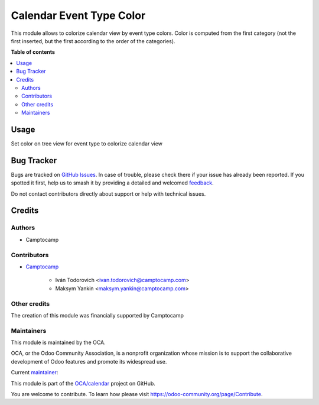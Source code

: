 =========================
Calendar Event Type Color
=========================

.. 
   !!!!!!!!!!!!!!!!!!!!!!!!!!!!!!!!!!!!!!!!!!!!!!!!!!!!
   !! This file is generated by oca-gen-addon-readme !!
   !! changes will be overwritten.                   !!
   !!!!!!!!!!!!!!!!!!!!!!!!!!!!!!!!!!!!!!!!!!!!!!!!!!!!
   !! source digest: sha256:3a349bcbb670211762c60a56d4881cc1e6a38a68016270f8670886581cb51806
   !!!!!!!!!!!!!!!!!!!!!!!!!!!!!!!!!!!!!!!!!!!!!!!!!!!!

.. |badge1| image:: https://img.shields.io/badge/maturity-Beta-yellow.png
    :target: https://odoo-community.org/page/development-status
    :alt: Beta
.. |badge2| image:: https://img.shields.io/badge/licence-AGPL--3-blue.png
    :target: http://www.gnu.org/licenses/agpl-3.0-standalone.html
    :alt: License: AGPL-3
.. |badge3| image:: https://img.shields.io/badge/github-OCA%2Fcalendar-lightgray.png?logo=github
    :target: https://github.com/OCA/calendar/tree/16.0/calendar_event_type_color
    :alt: OCA/calendar
.. |badge4| image:: https://img.shields.io/badge/weblate-Translate%20me-F47D42.png
    :target: https://translation.odoo-community.org/projects/calendar-16-0/calendar-16-0-calendar_event_type_color
    :alt: Translate me on Weblate
.. |badge5| image:: https://img.shields.io/badge/runboat-Try%20me-875A7B.png
    :target: https://runboat.odoo-community.org/builds?repo=OCA/calendar&target_branch=16.0
    :alt: Try me on Runboat

|badge1| |badge2| |badge3| |badge4| |badge5|

This module allows to colorize calendar view by event type colors.
Color is computed from the first category (not the first inserted, but the first according to the order of the categories).

**Table of contents**

.. contents::
   :local:

Usage
=====

Set color on tree view for event type to colorize calendar view

Bug Tracker
===========

Bugs are tracked on `GitHub Issues <https://github.com/OCA/calendar/issues>`_.
In case of trouble, please check there if your issue has already been reported.
If you spotted it first, help us to smash it by providing a detailed and welcomed
`feedback <https://github.com/OCA/calendar/issues/new?body=module:%20calendar_event_type_color%0Aversion:%2016.0%0A%0A**Steps%20to%20reproduce**%0A-%20...%0A%0A**Current%20behavior**%0A%0A**Expected%20behavior**>`_.

Do not contact contributors directly about support or help with technical issues.

Credits
=======

Authors
~~~~~~~

* Camptocamp

Contributors
~~~~~~~~~~~~

* `Camptocamp <https://www.camptocamp.com>`_

    * Iván Todorovich <ivan.todorovich@camptocamp.com>
    * Maksym Yankin <maksym.yankin@camptocamp.com>

Other credits
~~~~~~~~~~~~~

The creation of this module was financially supported by Camptocamp

Maintainers
~~~~~~~~~~~

This module is maintained by the OCA.

.. image:: https://odoo-community.org/logo.png
   :alt: Odoo Community Association
   :target: https://odoo-community.org

OCA, or the Odoo Community Association, is a nonprofit organization whose
mission is to support the collaborative development of Odoo features and
promote its widespread use.

.. |maintainer-yankinmax| image:: https://github.com/yankinmax.png?size=40px
    :target: https://github.com/yankinmax
    :alt: yankinmax

Current `maintainer <https://odoo-community.org/page/maintainer-role>`__:

|maintainer-yankinmax| 

This module is part of the `OCA/calendar <https://github.com/OCA/calendar/tree/16.0/calendar_event_type_color>`_ project on GitHub.

You are welcome to contribute. To learn how please visit https://odoo-community.org/page/Contribute.
